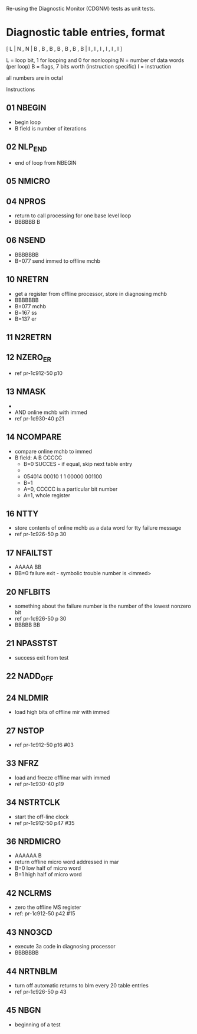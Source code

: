 Re-using the Diagnostic Monitor (CDGNM) tests as unit tests.

* Diagnostic table entries, format

[ L | N , N | B , B , B , B , B , B , B | I , I , I , I , I , I ]

L = loop bit, 1 for looping and 0 for nonlooping
N = number of data words (per loop)
B = flags, 7 bits worth (instruction specific)
I = instruction

all numbers are in octal

Instructions
** 01 NBEGIN
   - begin loop
   - B field is number of iterations
** 02 NLP_END
   - end of loop from NBEGIN
** 05 NMICRO
** 04 NPROS
   - return to call processing for one base level loop
   - BBBBBB B
** 06 NSEND
   - BBBBBBB
   - B=077 send immed to offline mchb
** 10 NRETRN
   - get a register from offline processor, store in diagnosing mchb
   - BBBBBBB
   - B=077 mchb
   - B=167 ss
   - B=137 er
** 11 N2RETRN
** 12 NZERO_ER
   - ref pr-1c912-50 p10
** 13 NMASK
   - 
   - AND online mchb with immed
   - ref pr-1c930-40 p21
** 14 NCOMPARE
   - compare online mchb to immed
   - B field: A B CCCCC
	 - B=0 SUCCES - if equal, skip next table entry
	 - 
	 - 054014 00010 1 1 00000 001100
	 - B=1 
	 - A=0, CCCCC is a particular bit number
	 - A=1, whole register
** 16 NTTY
   - store contents of online mchb as a data word for tty failure message
   - ref pr-1c926-50 p 30
** 17 NFAILTST
   - AAAAA BB
   - BB=0 failure exit - symbolic trouble number is <immed>
** 20 NFLBITS
   - something about the failure number is the number of the lowest nonzero bit
   - ref pr-1c926-50 p 30
   - BBBBB BB
** 21 NPASSTST
   - success exit from test
** 22 NADD_OFF
** 24 NLDMIR
   - load high bits of offline mir with immed
** 27 NSTOP
   - ref pr-1c912-50 p16 #03
** 33 NFRZ
   - load and freeze offline mar with immed
   - ref pr-1c930-40 p19
** 34 NSTRTCLK
   - start the off-line clock
   - ref pr-1c912-50 p47 #35
** 36 NRDMICRO
   - AAAAAA B
   - return offline micro word addressed in mar
   - B=0 low half of micro word
   - B=1 high half of micro word
** 42 NCLRMS
   - zero the offline MS register
   - ref: pr-1c912-50 p42 #15
** 43 NNO3CD
   - execute 3a code in diagnosing processor
   - BBBBBBB
** 44 NRTNBLM
   - turn off automatic returns to blm every 20 table entries
   - ref pr-1c926-50 p 43
** 45 NBGN
   - beginning of a test
